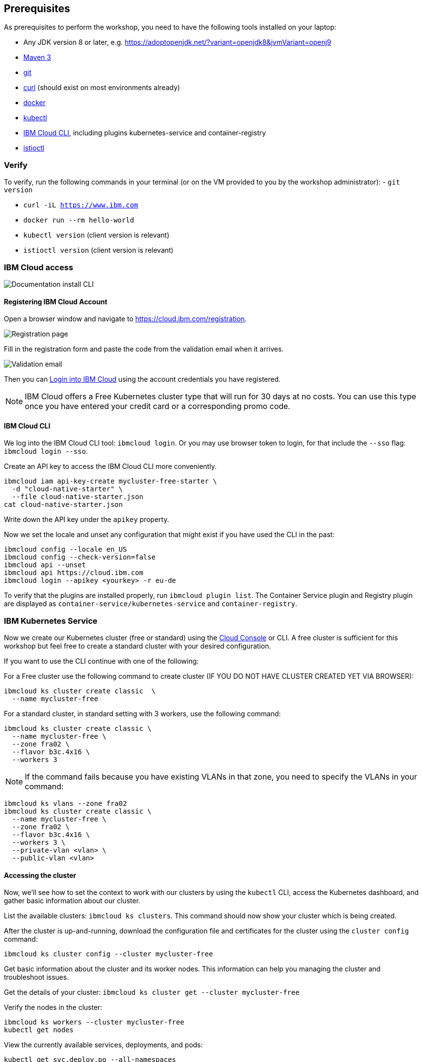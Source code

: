 == Prerequisites

As prerequisites to perform the workshop, you need to have the following tools installed on your laptop:

- Any JDK version 8 or later, e.g. https://adoptopenjdk.net/?variant=openjdk8&jvmVariant=openj9
- https://maven.apache.org/download.cgi[Maven 3^]
- https://git-scm.com/book/en/v2/Getting-Started-Installing-Git[git^]
- https://curl.haxx.se/download.html[curl^] (should exist on most environments already)
- https://docs.docker.com/install/[docker^]
- https://kubernetes.io/docs/tasks/tools/install-kubectl/[kubectl^]
- https://cloud.ibm.com/docs/home/tools[IBM Cloud CLI^], including plugins kubernetes-service and container-registry
- https://istio.io/docs/setup/getting-started/#download[istioctl^] +

=== Verify

To verify, run the following commands in your terminal (or on the VM provided to you by the workshop administrator):
- `git version`

- `curl -iL https://www.ibm.com`

- `docker run --rm hello-world`

- `kubectl version` (client version is relevant)

- `istioctl version` (client version is relevant)

=== IBM Cloud access

image::images/docs.gif[Documentation install CLI]

==== Registering IBM Cloud Account

Open a browser window and navigate to https://cloud.ibm.com/registration.

image::images/registration.jpg[Registration page]

Fill in the registration form and paste the code from the validation email when it arrives.

image::images/email.jpg[Validation email]

Then you can https://cloud.ibm.com/login[Login into IBM Cloud^] using the account credentials you have registered.

NOTE: IBM Cloud offers a Free Kubernetes cluster type that will run for 30 days at no costs.
You can use this type once you have entered your credit card or a corresponding promo code.


==== IBM Cloud CLI

We log into the IBM Cloud CLI tool: `ibmcloud login`.
Or you may use browser token to login, for that include the `--sso` flag: `ibmcloud login --sso`.

Create an API key to access the IBM Cloud CLI more conveniently.

----
ibmcloud iam api-key-create mycluster-free-starter \
  -d "cloud-native-starter" \
  --file cloud-native-starter.json
cat cloud-native-starter.json
----

Write down the API key under the `apikey` property.

Now we set the locale and unset any configuration that might exist if you have used the CLI in the past:

----
ibmcloud config --locale en_US
ibmcloud config --check-version=false
ibmcloud api --unset
ibmcloud api https://cloud.ibm.com
ibmcloud login --apikey <yourkey> -r eu-de
----

To verify that the plugins are installed properly, run `ibmcloud plugin list`.
The Container Service plugin and Registry plugin are displayed as `container-service/kubernetes-service` and `container-registry`.


=== IBM Kubernetes Service

Now we create our Kubernetes cluster (free or standard) using the https://cloud.ibm.com/kubernetes/catalog/create[Cloud Console^] or CLI.
A free cluster is sufficient for this workshop but feel free to create a standard cluster with your desired configuration.

If you want to use the CLI continue with one of the following:

For a Free cluster use the following command to create cluster (IF YOU DO NOT HAVE CLUSTER CREATED YET VIA BROWSER):

----
ibmcloud ks cluster create classic  \
  --name mycluster-free
----

For a standard cluster, in standard setting with 3 workers, use the following command:

----
ibmcloud ks cluster create classic \
  --name mycluster-free \
  --zone fra02 \
  --flavor b3c.4x16 \
  --workers 3
----

NOTE: If the command fails because you have existing VLANs in that zone, you need to specify the VLANs in your command:
----
ibmcloud ks vlans --zone fra02
ibmcloud ks cluster create classic \
  --name mycluster-free \
  --zone fra02 \
  --flavor b3c.4x16 \
  --workers 3 \
  --private-vlan <vlan> \
  --public-vlan <vlan>
----


==== Accessing the cluster

Now, we'll see how to set the context to work with our clusters by using the `kubectl` CLI, access the Kubernetes dashboard, and gather basic information about our cluster.

List the available clusters: `ibmcloud ks clusters`.
This command should now show your cluster which is being created.


After the cluster is up-and-running, download the configuration file and certificates for the cluster using the `cluster config` command:

----
ibmcloud ks cluster config --cluster mycluster-free
----

Get basic information about the cluster and its worker nodes.
This information can help you managing the cluster and troubleshoot issues.

Get the details of your cluster: `ibmcloud ks cluster get --cluster mycluster-free`

Verify the nodes in the cluster:

----
ibmcloud ks workers --cluster mycluster-free
kubectl get nodes
----

View the currently available services, deployments, and pods:

----
kubectl get svc,deploy,po --all-namespaces
----

==== Installing Istio

Now, we're installing Istio:

----
istioctl manifest apply --set profile=demo
----

This will install Istio.

Check that all pods are running before continuing.

----
kubectl get pod -n istio-system
----

Install addons (distributed tracing, Grafana monitoring, and Kiali):
----
cd /opt/istio-1.11.2/
kubectl apply -f samples/addons
kubectl rollout status deployment/kiali -n istio-system
----

We can verify our Istio installation as follows:

----
cd ~
istioctl manifest generate --set profile=demo > generated-manifest.yaml
istioctl verify-install -f generated-manifest.yaml
----

The result of the second command (last 3 lines) looks like this:

----
Checked 13 custom resource definitions
Checked 3 Istio Deployments
✔ Istio is installed and verified successfully
----

We then enable the automatic sidecar injection:

----
kubectl label namespace default istio-injection=enabled
----

This will enable automatic sidecar injection for the `default` namespace.

Congratulations! We now successfully installed Istio into our cluster.


==== Container Registry

In order to build and distribute Docker images, we need a Docker registry.
We can use the IBM Container Registry which can be accessed right away from our Kubernetes cluster.

We log into the Container Registry service via the `ibmcloud` CLI and obtain the information about our registry:

----
ibmcloud cr login
ibmcloud cr region-set eu-central
ibmcloud cr region
You are targeting region 'eu-central', the registry is 'de.icr.io'.
----

We use the CLI to create a unique namespace in the Container Registry service (`cr`) for our workshop:

----
export NAME=<your-name>
ibmcloud cr namespace-add cee-$NAME-workshop
ibmcloud cr namespaces
----

In order to test our new registry namespace, we pull a public image, re-tag it for our own registry, for our region, and push it:

----
docker pull hello-world
docker tag hello-world de.icr.io/cee-$NAME-workshop/hello-world:1
docker push de.icr.io/cee-$NAME-workshop/hello-world:1
----

Let's see whether our image is now in the private registry:

----
ibmcloud cr images
----

NOTE: In all following examples, you will need to adapt the image / namespace name!
This is important to take into consideration, otherwise the examples won't work since the images won't exist in your account.

=== Local Docker setup

If you want to try out the example locally, you have to create a Docker network similar to the following:

----
docker network create dkrnet
----

Now, we've finished all preparations.
Let's get started with the link:01-introduction.adoc[workshop].
